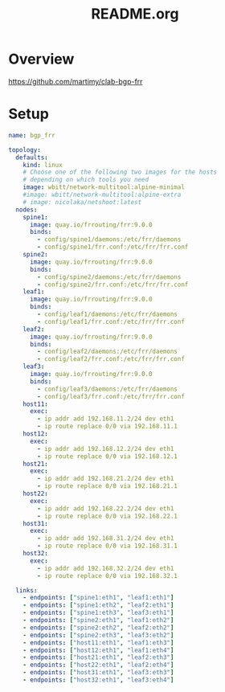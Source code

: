 #+title: README.org


* Overview
https://github.com/martimy/clab-bgp-frr

* Setup
#+begin_src yaml :tangle bgp-frr.clab.yaml
name: bgp_frr

topology:
  defaults:
    kind: linux
    # Choose one of the following two images for the hosts
    # depending on which tools you need
    image: wbitt/network-multitool:alpine-minimal
    #image: wbitt/network-multitool:alpine-extra
    # image: nicolaka/netshoot:latest
  nodes:
    spine1:
      image: quay.io/frrouting/frr:9.0.0
      binds:
        - config/spine1/daemons:/etc/frr/daemons
        - config/spine1/frr.conf:/etc/frr/frr.conf
    spine2:
      image: quay.io/frrouting/frr:9.0.0
      binds:
        - config/spine2/daemons:/etc/frr/daemons
        - config/spine2/frr.conf:/etc/frr/frr.conf
    leaf1:
      image: quay.io/frrouting/frr:9.0.0
      binds:
        - config/leaf1/daemons:/etc/frr/daemons
        - config/leaf1/frr.conf:/etc/frr/frr.conf
    leaf2:
      image: quay.io/frrouting/frr:9.0.0
      binds:
        - config/leaf2/daemons:/etc/frr/daemons
        - config/leaf2/frr.conf:/etc/frr/frr.conf
    leaf3:
      image: quay.io/frrouting/frr:9.0.0
      binds:
        - config/leaf3/daemons:/etc/frr/daemons
        - config/leaf3/frr.conf:/etc/frr/frr.conf
    host11:
      exec:
        - ip addr add 192.168.11.2/24 dev eth1
        - ip route replace 0/0 via 192.168.11.1
    host12:
      exec:
        - ip addr add 192.168.12.2/24 dev eth1
        - ip route replace 0/0 via 192.168.12.1
    host21:
      exec:
        - ip addr add 192.168.21.2/24 dev eth1
        - ip route replace 0/0 via 192.168.21.1
    host22:
      exec:
        - ip addr add 192.168.22.2/24 dev eth1
        - ip route replace 0/0 via 192.168.22.1
    host31:
      exec:
        - ip addr add 192.168.31.2/24 dev eth1
        - ip route replace 0/0 via 192.168.31.1
    host32:
      exec:
        - ip addr add 192.168.32.2/24 dev eth1
        - ip route replace 0/0 via 192.168.32.1

  links:
    - endpoints: ["spine1:eth1", "leaf1:eth1"]
    - endpoints: ["spine1:eth2", "leaf2:eth1"]
    - endpoints: ["spine1:eth3", "leaf3:eth1"]
    - endpoints: ["spine2:eth1", "leaf1:eth2"]
    - endpoints: ["spine2:eth2", "leaf2:eth2"]
    - endpoints: ["spine2:eth3", "leaf3:eth2"]
    - endpoints: ["host11:eth1", "leaf1:eth3"]
    - endpoints: ["host12:eth1", "leaf1:eth4"]
    - endpoints: ["host21:eth1", "leaf2:eth3"]
    - endpoints: ["host22:eth1", "leaf2:eth4"]
    - endpoints: ["host31:eth1", "leaf3:eth3"]
    - endpoints: ["host32:eth1", "leaf3:eth4"]

#+end_src
